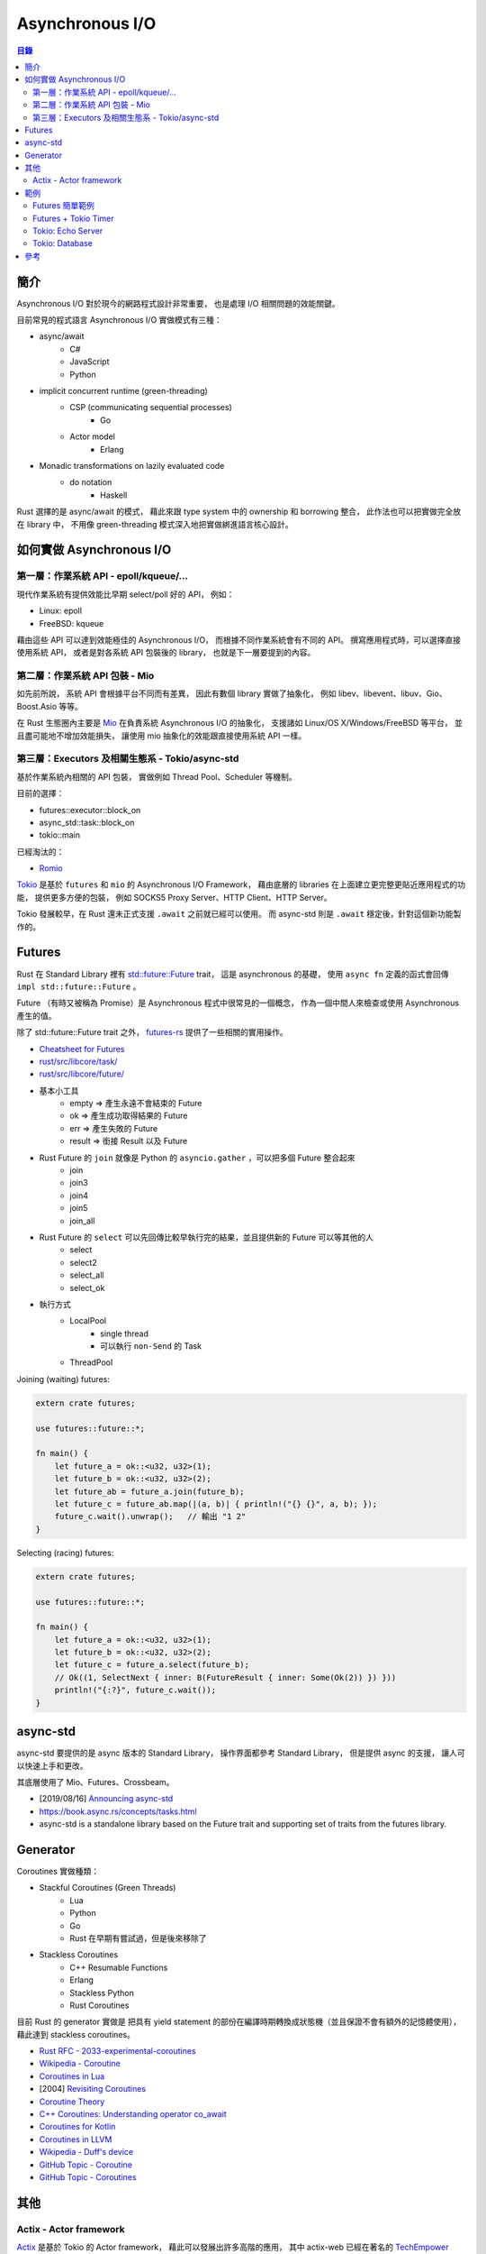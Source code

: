 ========================================
Asynchronous I/O
========================================


.. contents:: 目錄


簡介
========================================

Asynchronous I/O 對於現今的網路程式設計非常重要，
也是處理 I/O 相關問題的效能關鍵。

目前常見的程式語言 Asynchronous I/O 實做模式有三種：

* async/await
    - C#
    - JavaScript
    - Python
* implicit concurrent runtime (green-threading)
    - CSP (communicating sequential processes)
        + Go
    - Actor model
        + Erlang
* Monadic transformations on lazily evaluated code
    - do notation
        + Haskell


Rust 選擇的是 async/await 的模式，
藉此來跟 type system 中的 ownership 和 borrowing 整合，
此作法也可以把實做完全放在 library 中，
不用像 green-threading 模式深入地把實做綁進語言核心設計。



如何實做 Asynchronous I/O
========================================

第一層：作業系統 API - epoll/kqueue/...
---------------------------------------

現代作業系統有提供效能比早期 select/poll 好的 API，
例如：

* Linux: epoll
* FreeBSD: kqueue


藉由這些 API 可以達到效能極佳的 Asynchronous I/O，
而根據不同作業系統會有不同的 API。
撰寫應用程式時，可以選擇直接使用系統 API，
或者是對各系統 API 包裝後的 library，
也就是下一層要提到的內容。


第二層：作業系統 API 包裝 - Mio
-------------------------------

如先前所說，
系統 API 會根據平台不同而有差異，
因此有數個 library 實做了抽象化，
例如 libev、libevent、libuv、Gio、Boost.Asio 等等。

在 Rust 生態圈內主要是 `Mio <https://github.com/tokio-rs/mio>`_
在負責系統 Asynchronous I/O 的抽象化，
支援諸如 Linux/OS X/Windows/FreeBSD 等平台，
並且盡可能地不增加效能損失，
讓使用 mio 抽象化的效能跟直接使用系統 API 一樣。


第三層：Executors 及相關生態系 - Tokio/async-std
------------------------------------------------

.. image:: /images/rust/tokio-stack.png


基於作業系統內相關的 API 包裝，
實做例如 Thread Pool、Scheduler 等機制。


目前的選擇：

* futures::executor::block_on
* async_std::task::block_on
* tokio::main


已經淘汰的：

* `Romio <https://github.com/withoutboats/romio>`_


`Tokio <https://github.com/tokio-rs/>`_
是基於 ``futures`` 和 ``mio`` 的 Asynchronous I/O Framework，
藉由底層的 libraries 在上面建立更完整更貼近應用程式的功能，
提供更多方便的包裝，
例如 SOCKS5 Proxy Server、HTTP Client、HTTP Server。

Tokio 發展較早，在 Rust 還未正式支援 ``.await`` 之前就已經可以使用。
而 async-std 則是 ``.await`` 穩定後，針對這個新功能製作的。



Futures
========================================

Rust 在 Standard Library 裡有
`std::future::Future <https://doc.rust-lang.org/std/future/trait.Future.html>`_ trait，
這是 asynchronous 的基礎，
使用 ``async fn`` 定義的函式會回傳 ``impl std::future::Future`` 。

Future （有時又被稱為 Promise）是 Asynchronous 程式中很常見的一個概念，
作為一個中間人來檢查或使用 Asynchronous 產生的值。

除了 std::future::Future trait 之外，
`futures-rs <https://github.com/rust-lang-nursery/futures-rs>`_
提供了一些相關的實用操作。



* `Cheatsheet for Futures <https://rufflewind.com/img/rust-futures-cheatsheet.html>`_
* `rust/src/libcore/task/ <https://github.com/rust-lang/rust/tree/master/src/libcore/task>`_
* `rust/src/libcore/future/ <https://github.com/rust-lang/rust/tree/master/src/libcore/future>`_


* 基本小工具
    - empty => 產生永遠不會結束的 Future
    - ok => 產生成功取得結果的 Future
    - err => 產生失敗的 Future
    - result => 銜接 Result 以及 Future
* Rust Future 的 ``join`` 就像是 Python 的 ``asyncio.gather`` ，可以把多個 Future 整合起來
    - join
    - join3
    - join4
    - join5
    - join_all
* Rust Future 的 ``select`` 可以先回傳比較早執行完的結果，並且提供新的 Future 可以等其他的人
    - select
    - select2
    - select_all
    - select_ok
* 執行方式
    - LocalPool
        + single thread
        + 可以執行 ``non-Send`` 的 Task
    - ThreadPool


Joining (waiting) futures:

.. code-block:: rust

    extern crate futures;

    use futures::future::*;

    fn main() {
        let future_a = ok::<u32, u32>(1);
        let future_b = ok::<u32, u32>(2);
        let future_ab = future_a.join(future_b);
        let future_c = future_ab.map(|(a, b)| { println!("{} {}", a, b); });
        future_c.wait().unwrap();   // 輸出 "1 2"
    }



Selecting (racing) futures:

.. code-block:: rust

    extern crate futures;

    use futures::future::*;

    fn main() {
        let future_a = ok::<u32, u32>(1);
        let future_b = ok::<u32, u32>(2);
        let future_c = future_a.select(future_b);
        // Ok((1, SelectNext { inner: B(FutureResult { inner: Some(Ok(2)) }) }))
        println!("{:?}", future_c.wait());
    }



async-std
========================================

async-std 要提供的是 async 版本的 Standard Library，
操作界面都參考 Standard Library，
但是提供 async 的支援，
讓人可以快速上手和更改。

其底層使用了 Mio、Futures、Crossbeam。


* [2019/08/16] `Announcing async-std <https://async.rs/blog/announcing-async-std/>`_
* https://book.async.rs/concepts/tasks.html
* async-std is a standalone library based on the Future trait and supporting set of traits from the futures library.



Generator
========================================

Coroutines 實做種類：

* Stackful Coroutines (Green Threads)
    - Lua
    - Python
    - Go
    - Rust 在早期有嘗試過，但是後來移除了
* Stackless Coroutines
    - C++ Resumable Functions
    - Erlang
    - Stackless Python
    - Rust Coroutines


目前 Rust 的 generator 實做是
把具有 yield statement 的部份在編譯時期轉換成狀態機（並且保證不會有額外的記憶體使用），
藉此達到 stackless coroutines。



* `Rust RFC - 2033-experimental-coroutines <https://github.com/rust-lang/rfcs/blob/master/text/2033-experimental-coroutines.md>`_
* `Wikipedia - Coroutine <https://en.wikipedia.org/wiki/Coroutine>`_
* `Coroutines in Lua <http://www.inf.puc-rio.br/~roberto/docs/corosblp.pdf>`_
* [2004] `Revisiting Coroutines <http://citeseerx.ist.psu.edu/viewdoc/summary?doi=10.1.1.58.4017>`_
* `Coroutine Theory <https://lewissbaker.github.io/2017/09/25/coroutine-theory>`_
* `C++ Coroutines: Understanding operator co_await <https://lewissbaker.github.io/2017/11/17/understanding-operator-co-await>`_
* `Coroutines for Kotlin <https://github.com/Kotlin/kotlin-coroutines/blob/master/kotlin-coroutines-informal.md>`_
* `Coroutines in LLVM <https://llvm.org/docs/Coroutines.html>`_
* `Wikipedia - Duff's device <https://en.wikipedia.org/wiki/Duff%27s_device>`_
* `GitHub Topic - Coroutine <https://github.com/topics/coroutine>`_
* `GitHub Topic - Coroutines <https://github.com/topics/coroutines>`_



其他
========================================

Actix - Actor framework
------------------------------

`Actix <https://github.com/actix/actix>`_
是基於 Tokio 的 Actor framework，
藉此可以發展出許多高階的應用，
其中 actix-web 已經在著名的
`TechEmpower Framework Benchmark <https://www.techempower.com/benchmarks/#section=data-r15&hw=ph&test=plaintext>`_
（web framework 相關效能測試）
中顯示出具有優異的效能。



範例
========================================

Futures 簡單範例
------------------------------

先假設我們有以下的程式碼：

.. code-block:: rust

    const BIG_PRIME: u64 = 15485867;

    // checks whether a number is prime, slowly
    fn is_prime(num: u64) -> bool {
        for i in 2..num {
            if num % i == 0 { return false }
        }
        true
    }


一般的同步版本：

.. code-block:: rust

    // Synchronous version
    fn main() {
        if is_prime(BIG_PRIME) {
            println!("Prime");
        } else {
            println!("Not prime");
        }
    }


利用 Futures 的非同步版本（使用 threads），
不等結果就結束：

.. code-block:: rust

    extern crate futures;
    extern crate futures_cpupool;

    use futures::Future;
    use futures_cpupool::CpuPool;

    fn main() {
        // set up a thread pool
        let pool = CpuPool::new_num_cpus();

        // spawn our computation, getting back a *future* of the answer
        let prime_future = pool.spawn_fn(|| {
            let prime = is_prime(BIG_PRIME);

            // For reasons we'll see later, we need to return a Result here
            let res: Result<bool, ()> = Ok(prime);
            res
        });

        println!("Created the future");
    }


利用 Futures 的非同步版本（等待結果）：

.. code-block:: rust

    extern crate futures;
    extern crate futures_cpupool;

    use futures::Future;
    use futures_cpupool::CpuPool;

    fn main() {
        // set up a thread pool
        let pool = CpuPool::new_num_cpus();

        // spawn our computation, getting back a *future* of the answer
        let prime_future = pool.spawn_fn(|| {
            let prime = is_prime(BIG_PRIME);

            // For reasons we'll see later, we need to return a Result here
            let res: Result<bool, ()> = Ok(prime);
            res
        });

        println!("Created the future");

        // unwrap here since we know the result is Ok
        if prime_future.wait().unwrap() {
            println!("Prime");
        } else {
            println!("Not prime");
        }
    }


Futures + Tokio Timer
------------------------------

在時間內沒結果就不等了。

.. code-block:: rust

    extern crate futures;
    extern crate futures_cpupool;
    extern crate tokio_timer;

    use std::time::Duration;

    use futures::Future;
    use futures_cpupool::CpuPool;
    use tokio_timer::Timer;

    fn main() {
        let pool = CpuPool::new_num_cpus();
        let timer = Timer::default();

        // a future that resolves to Err after a timeout
        let timeout = timer.sleep(Duration::from_millis(750))
            .then(|_| Err(()));

        // a future that resolves to Ok with the primality result
        let prime = pool.spawn_fn(|| {
            Ok(is_prime(BIG_PRIME))
        });

        // a future that resolves to one of the above values -- whichever
        // completes first!
        let winner = timeout.select(prime).map(|(win, _)| win);

        // now block until we have a winner, then print what happened
        match winner.wait() {
            Ok(true) => println!("Prime"),
            Ok(false) => println!("Not prime"),
            Err(_) => println!("Timed out"),
        }
    }


Tokio: Echo Server
------------------------------


Tokio: Database
------------------------------


參考
========================================

* `Are we async yet? <https://areweasyncyet.rs>`_
* `Wikipedia - Asynchronous I/O <https://en.wikipedia.org/wiki/Asynchronous_I/O>`_
* `Wikipedia - Futures and Promises <https://en.wikipedia.org/wiki/Futures_and_promises>`_
* `Improving GStreamer performance on a high number of network streams by sharing threads between elements with Rust’s tokio crate <https://coaxion.net/blog/2018/04/improving-gstreamer-performance-on-a-high-number-of-network-streams-by-sharing-threads-between-elements-with-rusts-tokio-crate/>`_
* `Tokio internals: Understanding Rust's asynchronous I_O framework from the bottom up <https://cafbit.com/post/tokio_internals/>`_
